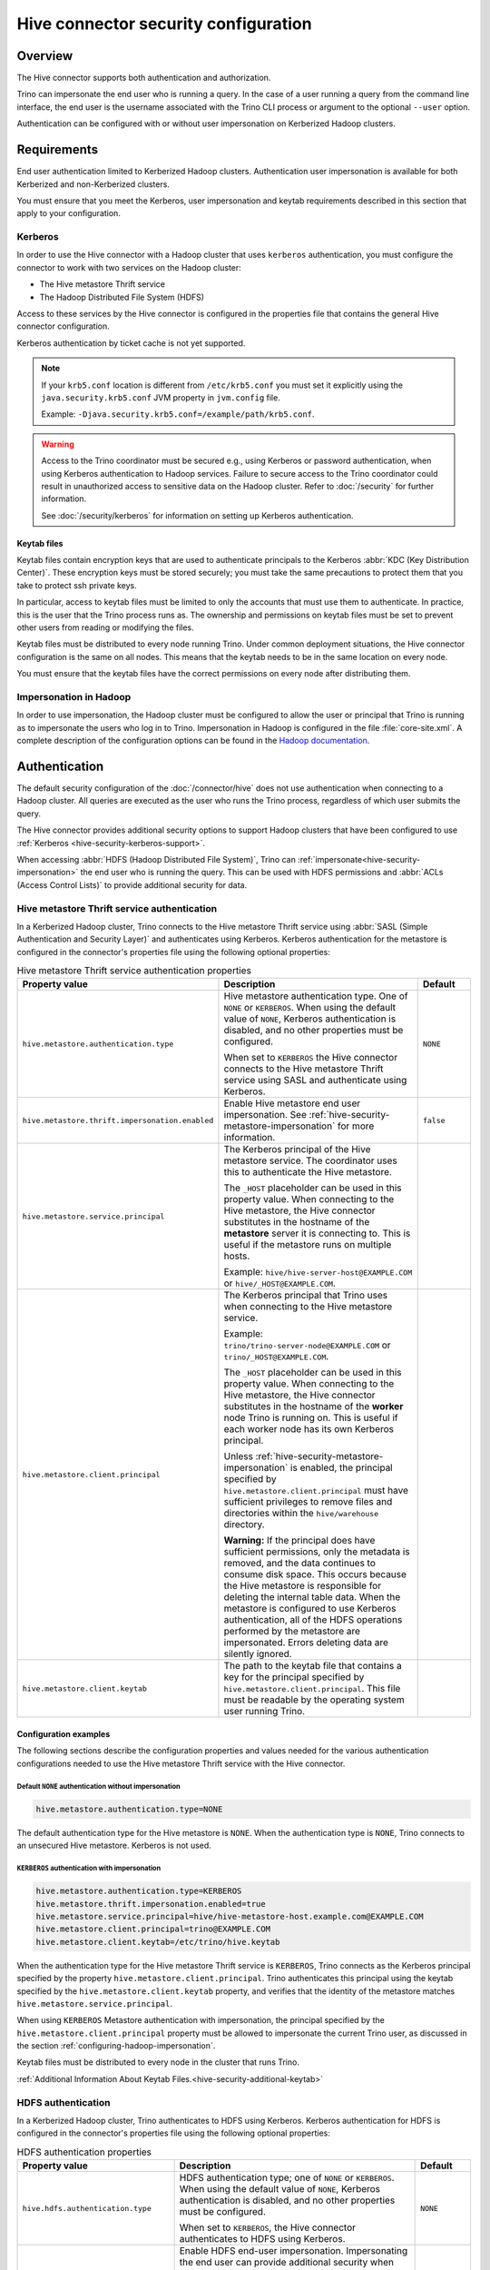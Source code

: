 =====================================
Hive connector security configuration
=====================================

.. _hive-security-impersonation:

Overview
========

The Hive connector supports both authentication and authorization.

Trino can impersonate the end user who is running a query. In the case of a
user running a query from the command line interface, the end user is the
username associated with the Trino CLI process or argument to the optional
``--user`` option.

Authentication can be configured with or without user impersonation on
Kerberized Hadoop clusters.

Requirements
============

End user authentication limited to Kerberized Hadoop clusters. Authentication
user impersonation is available for both Kerberized and non-Kerberized clusters.

You must ensure that you meet the Kerberos, user impersonation and keytab
requirements described in this section that apply to your configuration.

.. _hive-security-kerberos-support:

Kerberos
--------

In order to use the Hive connector with a Hadoop cluster that uses ``kerberos``
authentication, you must configure the connector to work with two services on
the Hadoop cluster:

* The Hive metastore Thrift service
* The Hadoop Distributed File System (HDFS)

Access to these services by the Hive connector is configured in the properties
file that contains the general Hive connector configuration.

Kerberos authentication by ticket cache is not yet supported.

.. note::

    If your ``krb5.conf`` location is different from ``/etc/krb5.conf`` you
    must set it explicitly using the ``java.security.krb5.conf`` JVM property
    in ``jvm.config`` file.

    Example: ``-Djava.security.krb5.conf=/example/path/krb5.conf``.

.. warning::

  Access to the Trino coordinator must be secured e.g., using Kerberos or
  password authentication, when using Kerberos authentication to Hadoop services.
  Failure to secure access to the Trino coordinator could result in unauthorized
  access to sensitive data on the Hadoop cluster. Refer to :doc:`/security` for
  further information.

  See :doc:`/security/kerberos` for information on setting up Kerberos authentication.

.. _hive-security-additional-keytab:

Keytab files
^^^^^^^^^^^^

Keytab files contain encryption keys that are used to authenticate principals
to the Kerberos :abbr:`KDC (Key Distribution Center)`. These encryption keys
must be stored securely; you must take the same precautions to protect them
that you take to protect ssh private keys.

In particular, access to keytab files must be limited to only the accounts
that must use them to authenticate. In practice, this is the user that
the Trino process runs as. The ownership and permissions on keytab files
must be set to prevent other users from reading or modifying the files.

Keytab files must be distributed to every node running Trino. Under common
deployment situations, the Hive connector configuration is the same on all
nodes. This means that the keytab needs to be in the same location on every
node.

You must ensure that the keytab files have the correct permissions on every
node after distributing them.

.. _configuring-hadoop-impersonation:

Impersonation in Hadoop
-----------------------

In order to use impersonation, the Hadoop cluster must be
configured to allow the user or principal that Trino is running as to
impersonate the users who log in to Trino. Impersonation in Hadoop is
configured in the file :file:`core-site.xml`. A complete description of the
configuration options can be found in the `Hadoop documentation
<https://hadoop.apache.org/docs/current/hadoop-project-dist/hadoop-common/Superusers.html#Configurations>`_.

Authentication
==============

The default security configuration of the :doc:`/connector/hive` does not use
authentication when connecting to a Hadoop cluster. All queries are executed as
the user who runs the Trino process, regardless of which user submits the
query.

The Hive connector provides additional security options to support Hadoop
clusters that have been configured to use :ref:`Kerberos
<hive-security-kerberos-support>`.

When accessing :abbr:`HDFS (Hadoop Distributed File System)`, Trino can
:ref:`impersonate<hive-security-impersonation>` the end user who is running the
query. This can be used with HDFS permissions and :abbr:`ACLs (Access Control
Lists)` to provide additional security for data.

Hive metastore Thrift service authentication
--------------------------------------------

In a Kerberized Hadoop cluster, Trino connects to the Hive metastore Thrift
service using :abbr:`SASL (Simple Authentication and Security Layer)` and
authenticates using Kerberos. Kerberos authentication for the metastore is
configured in the connector's properties file using the following optional
properties:

.. list-table:: Hive metastore Thrift service authentication properties
  :widths: 30, 55, 15
  :header-rows: 1

  * - Property value
    - Description
    - Default
  * - ``hive.metastore.authentication.type``
    - Hive metastore authentication type. One of ``NONE`` or ``KERBEROS``. When
      using the default value of ``NONE``, Kerberos authentication is disabled,
      and no other properties must be configured.

      When set to ``KERBEROS`` the Hive connector connects to the Hive metastore
      Thrift service using SASL and authenticate using Kerberos.
    - ``NONE``
  * - ``hive.metastore.thrift.impersonation.enabled``
    - Enable Hive metastore end user impersonation. See
      :ref:`hive-security-metastore-impersonation` for more information.
    - ``false``
  * - ``hive.metastore.service.principal``
    - The Kerberos principal of the Hive metastore service. The coordinator
      uses this to authenticate the Hive metastore.

      The ``_HOST`` placeholder can be used in this property value. When
      connecting to the Hive metastore, the Hive connector substitutes in the
      hostname of the **metastore** server it is connecting to. This is useful
      if the metastore runs on multiple hosts.

      Example: ``hive/hive-server-host@EXAMPLE.COM`` or
      ``hive/_HOST@EXAMPLE.COM``.
    -
  * - ``hive.metastore.client.principal``
    - The Kerberos principal that Trino uses when connecting to the Hive
      metastore service.

      Example: ``trino/trino-server-node@EXAMPLE.COM`` or
      ``trino/_HOST@EXAMPLE.COM``.

      The ``_HOST`` placeholder can be used in this property value. When
      connecting to the Hive metastore, the Hive connector substitutes in the
      hostname of the **worker** node Trino is running on. This is useful if
      each worker node has its own Kerberos principal.

      Unless :ref:`hive-security-metastore-impersonation` is enabled,
      the principal specified by ``hive.metastore.client.principal`` must have
      sufficient privileges to remove files and directories within the
      ``hive/warehouse`` directory.

      **Warning:** If the principal does have sufficient permissions, only the
      metadata is removed, and the data continues to consume disk space. This
      occurs because the Hive metastore is responsible for deleting the
      internal table data. When the metastore is configured to use Kerberos
      authentication, all of the HDFS operations performed by the metastore are
      impersonated. Errors deleting data are silently ignored.
    -
  * - ``hive.metastore.client.keytab``
    - The path to the keytab file that contains a key for the principal
      specified by ``hive.metastore.client.principal``. This file must be
      readable by the operating system user running Trino.
    -

Configuration examples
^^^^^^^^^^^^^^^^^^^^^^

The following sections describe the configuration properties and values needed
for the various authentication configurations needed to use the Hive metastore
Thrift service with the Hive connector.

Default ``NONE`` authentication without impersonation
"""""""""""""""""""""""""""""""""""""""""""""""""""""

.. code-block:: text

    hive.metastore.authentication.type=NONE

The default authentication type for the Hive metastore is ``NONE``. When the
authentication type is ``NONE``, Trino connects to an unsecured Hive
metastore. Kerberos is not used.

.. _hive-security-metastore-impersonation:

``KERBEROS`` authentication with impersonation
""""""""""""""""""""""""""""""""""""""""""""""

.. code-block:: text

    hive.metastore.authentication.type=KERBEROS
    hive.metastore.thrift.impersonation.enabled=true
    hive.metastore.service.principal=hive/hive-metastore-host.example.com@EXAMPLE.COM
    hive.metastore.client.principal=trino@EXAMPLE.COM
    hive.metastore.client.keytab=/etc/trino/hive.keytab

When the authentication type for the Hive metastore Thrift service is
``KERBEROS``, Trino connects as the Kerberos principal specified by the
property ``hive.metastore.client.principal``. Trino authenticates this
principal using the keytab specified by the ``hive.metastore.client.keytab``
property, and verifies that the identity of the metastore matches
``hive.metastore.service.principal``.

When using ``KERBEROS`` Metastore authentication with impersonation, the
principal specified by the ``hive.metastore.client.principal`` property must be
allowed to impersonate the current Trino user, as discussed in the section
:ref:`configuring-hadoop-impersonation`.

Keytab files must be distributed to every node in the cluster that runs Trino.

:ref:`Additional Information About Keytab Files.<hive-security-additional-keytab>`

.. _hive-security-hdfs-authentication:

HDFS authentication
-------------------

In a Kerberized Hadoop cluster, Trino authenticates to HDFS using Kerberos.
Kerberos authentication for HDFS is configured in the connector's properties
file using the following optional properties:

.. list-table:: HDFS authentication properties
  :widths: 30, 55, 15
  :header-rows: 1

  * - Property value
    - Description
    - Default
  * - ``hive.hdfs.authentication.type``
    - HDFS authentication type; one of ``NONE`` or ``KERBEROS``. When using the
      default value of ``NONE``, Kerberos authentication is disabled, and no
      other properties must be configured.

      When set to ``KERBEROS``, the Hive connector authenticates to HDFS using
      Kerberos.
    - ``NONE``
  * - ``hive.hdfs.impersonation.enabled``
    - Enable HDFS end-user impersonation. Impersonating the end user can provide
      additional security when accessing HDFS if HDFS permissions or ACLs are
      used.

      HDFS Permissions and ACLs are explained in the `HDFS Permissions Guide
      <https://hadoop.apache.org/docs/current/hadoop-project-dist/hadoop-hdfs/HdfsPermissionsGuide.html>`_.
    - ``false``
  * - ``hive.hdfs.trino.principal``
    - The Kerberos principal Trino uses when connecting to HDFS.

      Example: ``trino-hdfs-superuser/trino-server-node@EXAMPLE.COM`` or
      ``trino-hdfs-superuser/_HOST@EXAMPLE.COM``.

      The ``_HOST`` placeholder can be used in this property value. When
      connecting to HDFS, the Hive connector substitutes in the hostname of the
      **worker** node Trino is running on. This is useful if each worker node
      has its own Kerberos principal.
    -
  * - ``hive.hdfs.trino.keytab``
    - The path to the keytab file that contains a key for the principal
      specified by ``hive.hdfs.trino.principal``. This file must be readable by
      the operating system user running Trino.
    -
  * - ``hive.hdfs.wire-encryption.enabled``
    - Enable HDFS wire encryption. In a Kerberized Hadoop cluster that uses HDFS
      wire encryption, this must be set to ``true`` to enable Trino to access
      HDFS. Note that using wire encryption may impact query execution
      performance.
    -

Configuration examples
^^^^^^^^^^^^^^^^^^^^^^

The following sections describe the configuration properties and values needed
for the various authentication configurations with HDFS and the Hive connector.

.. _hive-security-simple:

Default ``NONE`` authentication without impersonation
"""""""""""""""""""""""""""""""""""""""""""""""""""""

.. code-block:: text

    hive.hdfs.authentication.type=NONE

The default authentication type for HDFS is ``NONE``. When the authentication
type is ``NONE``, Trino connects to HDFS using Hadoop's simple authentication
mechanism. Kerberos is not used.

.. _hive-security-simple-impersonation:

``NONE`` authentication with impersonation
""""""""""""""""""""""""""""""""""""""""""

.. code-block:: text

    hive.hdfs.authentication.type=NONE
    hive.hdfs.impersonation.enabled=true

When using ``NONE`` authentication with impersonation, Trino impersonates
the user who is running the query when accessing HDFS. The user Trino is
running as must be allowed to impersonate this user, as discussed in the
section :ref:`configuring-hadoop-impersonation`. Kerberos is not used.

.. _hive-security-kerberos:

``KERBEROS`` authentication without impersonation
"""""""""""""""""""""""""""""""""""""""""""""""""

.. code-block:: text

    hive.hdfs.authentication.type=KERBEROS
    hive.hdfs.trino.principal=hdfs@EXAMPLE.COM
    hive.hdfs.trino.keytab=/etc/trino/hdfs.keytab

When the authentication type is ``KERBEROS``, Trino accesses HDFS as the
principal specified by the ``hive.hdfs.trino.principal`` property. Trino
authenticates this principal using the keytab specified by the
``hive.hdfs.trino.keytab`` keytab.

Keytab files must be distributed to every node in the cluster that runs Trino.

:ref:`Additional Information About Keytab Files.<hive-security-additional-keytab>`

.. _hive-security-kerberos-impersonation:

``KERBEROS`` authentication with impersonation
""""""""""""""""""""""""""""""""""""""""""""""

.. code-block:: text

    hive.hdfs.authentication.type=KERBEROS
    hive.hdfs.impersonation.enabled=true
    hive.hdfs.trino.principal=trino@EXAMPLE.COM
    hive.hdfs.trino.keytab=/etc/trino/hdfs.keytab

When using ``KERBEROS`` authentication with impersonation, Trino impersonates
the user who is running the query when accessing HDFS. The principal
specified by the ``hive.hdfs.trino.principal`` property must be allowed to
impersonate the current Trino user, as discussed in the section
:ref:`configuring-hadoop-impersonation`. Trino authenticates
``hive.hdfs.trino.principal`` using the keytab specified by
``hive.hdfs.trino.keytab``.

Keytab files must be distributed to every node in the cluster that runs Trino.

:ref:`Additional Information About Keytab Files.<hive-security-additional-keytab>`

Authorization
=============

You can enable authorization checks for the :doc:`hive` by setting
the ``hive.security`` property in the Hive catalog properties file. This
property must be one of the following values:

.. list-table:: ``hive.security`` property values
  :widths: 30, 60
  :header-rows: 1

  * - Property value
    - Description
  * - ``legacy`` (default value)
    - Few authorization checks are enforced, thus allowing most operations. The
      config properties ``hive.allow-drop-table``, ``hive.allow-rename-table``,
      ``hive.allow-add-column``, ``hive.allow-drop-column`` and
      ``hive.allow-rename-column`` are used.
  * - ``read-only``
    - Operations that read data or metadata, such as ``SELECT``, are permitted,
      but none of the operations that write data or metadata, such as
      ``CREATE``, ``INSERT`` or ``DELETE``, are allowed.
  * - ``file``
    - Authorization checks are enforced using a catalog-level access control
      configuration file whose path is specified in the ``security.config-file``
      catalog configuration property. See
      :ref:`catalog-file-based-access-control` for details.
  * - ``sql-standard``
    - Users are permitted to perform the operations as long as they have the
      required privileges as per the SQL standard. In this mode, Trino enforces
      the authorization checks for queries based on the privileges defined in
      Hive metastore. To alter these privileges, use the :doc:`/sql/grant` and
      :doc:`/sql/revoke` commands.

      See the :ref:`hive-sql-standard-based-authorization` section for details.
  * - ``allow-all``
    - No authorization checks are enforced.

.. _hive-sql-standard-based-authorization:

SQL standard based authorization
--------------------------------

When ``sql-standard`` security is enabled, Trino enforces the same SQL
standard-based authorization as Hive does.

Since Trino's ``ROLE`` syntax support matches the SQL standard, and
Hive does not exactly follow the SQL standard, there are the following
limitations and differences:

* ``CREATE ROLE role WITH ADMIN`` is not supported.
* The ``admin`` role must be enabled to execute ``CREATE ROLE``, ``DROP ROLE`` or ``CREATE SCHEMA``.
* ``GRANT role TO user GRANTED BY someone`` is not supported.
* ``REVOKE role FROM user GRANTED BY someone`` is not supported.
* By default, all a user's roles, except ``admin``, are enabled in a new user session.
* One particular role can be selected by executing ``SET ROLE role``.
* ``SET ROLE ALL`` enables all of a user's roles except ``admin``.
* The ``admin`` role must be enabled explicitly by executing ``SET ROLE admin``.
* ``GRANT privilege ON SCHEMA schema`` is not supported. Schema ownership can be changed with ``ALTER SCHEMA schema SET AUTHORIZATION user``
